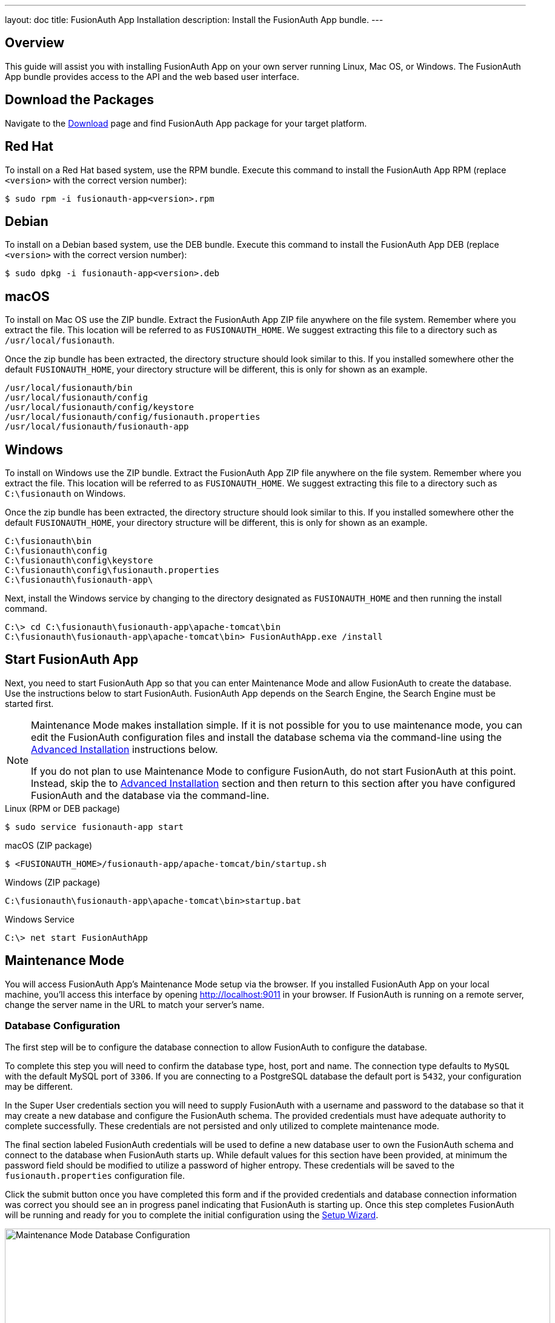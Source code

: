 ---
layout: doc
title: FusionAuth App Installation
description: Install the FusionAuth App bundle.
---

== Overview

This guide will assist you with installing FusionAuth App on your own server running Linux, Mac OS, or Windows. The FusionAuth App
bundle provides access to the API and the web based user interface.

== Download the Packages

Navigate to the https://fusionauth.io/downloads[Download] page and find FusionAuth App package for your target platform.

== Red Hat

To install on a Red Hat based system, use the RPM bundle. Execute this command to install the FusionAuth App RPM (replace `<version>` with
 the correct version number):

[source,shell]
----
$ sudo rpm -i fusionauth-app<version>.rpm
----

== Debian

To install on a Debian based system, use the DEB bundle. Execute this command to install the FusionAuth App DEB (replace `<version>` with
 the correct version number):

[source,shell]
----
$ sudo dpkg -i fusionauth-app<version>.deb
----

== macOS

To install on Mac OS use the ZIP bundle. Extract the FusionAuth App ZIP file anywhere on the file system. Remember where you extract the file.
 This location will be referred to as `FUSIONAUTH_HOME`. We suggest extracting this file to a directory such as `/usr/local/fusionauth`.

Once the zip bundle has been extracted, the directory structure should look similar to this. If you installed somewhere other the default `FUSIONAUTH_HOME`,
 your directory structure will be different, this is only for shown as an example.

[source,shell]
----
/usr/local/fusionauth/bin
/usr/local/fusionauth/config
/usr/local/fusionauth/config/keystore
/usr/local/fusionauth/config/fusionauth.properties
/usr/local/fusionauth/fusionauth-app
----

== Windows

To install on Windows use the ZIP bundle. Extract the FusionAuth App ZIP file anywhere on the file system. Remember where you extract
 the file. This location will be referred to as `FUSIONAUTH_HOME`. We suggest extracting this file to a directory such as `C:\fusionauth` on Windows.

Once the zip bundle has been extracted, the directory structure should look similar to this. If you installed somewhere other the default `FUSIONAUTH_HOME`,
 your directory structure will be different, this is only for shown as an example.

[source]
----
C:\fusionauth\bin
C:\fusionauth\config
C:\fusionauth\config\keystore
C:\fusionauth\config\fusionauth.properties
C:\fusionauth\fusionauth-app\
----

Next, install the Windows service by changing to the directory designated as `FUSIONAUTH_HOME` and then running the install command.

[source]
----
C:\> cd C:\fusionauth\fusionauth-app\apache-tomcat\bin
C:\fusionauth\fusionauth-app\apache-tomcat\bin> FusionAuthApp.exe /install
----

== Start FusionAuth App

Next, you need to start FusionAuth App so that you can enter Maintenance Mode and allow FusionAuth to create the database. Use the instructions
 below to start FusionAuth. FusionAuth App depends on the Search Engine, the Search Engine must be started first.

[NOTE]
====
Maintenance Mode makes installation simple. If it is not possible for you to use maintenance mode, you can edit the FusionAuth configuration
 files and install the database schema via the command-line using the <<advanced-installation,Advanced Installation>> instructions below.

If you do not plan to use Maintenance Mode to configure FusionAuth, do not start FusionAuth at this point. Instead, skip the to <<advanced-installation,Advanced Installation>>
 section and then return to this section after you have configured FusionAuth and the database via the command-line.
====


[source,shell]
.Linux (RPM or DEB package)
----
$ sudo service fusionauth-app start
----

[source,shell]
.macOS (ZIP package)
----
$ <FUSIONAUTH_HOME>/fusionauth-app/apache-tomcat/bin/startup.sh
----

[source]
.Windows (ZIP package)
----
C:\fusionauth\fusionauth-app\apache-tomcat\bin>startup.bat
----

[source]
.Windows Service
----
C:\> net start FusionAuthApp
----

== Maintenance Mode

You will access FusionAuth App's Maintenance Mode setup via the browser. If you installed FusionAuth App on your local machine, you'll
access this interface by opening http://localhost:9011 in your browser. If FusionAuth is running on a remote server, change the server
name in the URL to match your server's name.

=== Database Configuration

The first step will be to configure the database connection to allow FusionAuth to configure the database.

To complete this step you will need to confirm the database type, host, port and name. The connection type defaults to `MySQL` with the default
MySQL port of `3306`. If you are connecting to a PostgreSQL database the default port is `5432`, your configuration may be different.

In the Super User credentials section you will need to supply FusionAuth with a username and password to the database so that it may create
a new database and configure the FusionAuth schema. The provided credentials must have adequate authority to complete successfully. These credentials
are not persisted and only utilized to complete maintenance mode.

The final section labeled FusionAuth credentials will be used to define a new database user to own the FusionAuth schema and connect to the database
when FusionAuth starts up. While default values for this section have been provided, at minimum the password field should be modified to utilize
a password of higher entropy. These credentials will be saved to the `fusionauth.properties` configuration file.

Click the submit button once you have completed this form and if the provided credentials and database connection information was correct
you should see an in progress panel indicating that FusionAuth is starting up. Once this step completes FusionAuth will be running and ready for you to
complete the initial configuration using the link:../tutorials/setup-wizard[Setup Wizard].

image::maintenance-mode-database.png[Maintenance Mode Database Configuration,width=900,role=shadowed]

== Advanced Installation

These instructions will assist you in editing the FusionAuth configuration file and installing the database schema via the command-line. If you used Maintenance Mode to configure FusionAuth App, you can skip this section.

=== Database Schema

[WARNING]
====
**Security**

By default, the application is configured to connect to the database named fusionauth on localhost with the user name `fusionauth` and the password
`fusionauth``. For development and testing, you can use these defaults; however, we recommend a more secure password for production systems.
====

In the following examples, `<root_user>` is the name of the root user for your database. The `<root_user>` must be either the root user or
a user that has privileges to create databases. For MySQL, this is generally a user named `root`, on PostgreSQL, this is generally a user named `postgres`, your configuration may vary. Run the following SQL commands to configure the database for use by FusionAuth. Additionally, `<ordinary_user>` and `<ordinary_password>` are non-superuser accounts that are used to connect to the FusionAuth database.

[source,shell]
.MySQL
----
# Create the fusionauth database, replace <root_user> a valid superuser.
mysql --default-character-set=utf8 -u<root_user> -e "create database fusionauth character set = 'utf8mb4' collate = 'utf8mb4_bin';"

# Create the non-superuser account in the database, replace <root_user> a valid superuser, <ordinary_user> a valid non-superuser and <ordinary_password> with a secure password.
mysql --default-character-set=utf8mb4 -u<root_user> -e "create user <ordinary_user> identified by '<ordinary_password>'"

# Grant ordinary user all authority to fusionauth database, replace <root_user> a valid superuser and <ordinary_user> with your user from above.
mysql --default-character-set=utf8mb4 -u<root_user> -e "grant all on fusionauth.* to '<ordinary_user>'@'localhost'" fusionauth

# Create FusionAuth schema, run this command from the directory where you have extracted the FusionAuth Database Schema zip, replace <ordinary_user> and <ordinary_password> with the values from above.
mysql --default-character-set=utf8mb4 -u<ordinary_user> -p<ordinary_password> fusionauth < mysql.sql
----

[source,shell]
.PostgreSQL
----
# Create the fusionauth database, replace <root_user> a valid superuser.
psql -U<root_user> -c "CREATE DATABASE fusionauth ENCODING 'UTF-8' LC_CTYPE 'en_US.UTF-8' LC_COLLATE 'en_US.UTF-8' TEMPLATE template0"

# Note, if installing on Windows, the Encoding values are different, replace the previous command with this version.
psql -U<root_user> -c "CREATE DATABASE fusionauth ENCODING 'UTF-8' LC_CTYPE 'English_United States' LC_COLLATE 'English_United States' TEMPLATE template0;"

# Create the non-superuser account in the database, replace <root_user> a valid superuser, <ordinary_user> a valid non-superuser and <ordinary_password> with a secure password.
psql -U<root_user> -c "CREATE ROLE <ordinary_user> WITH LOGIN PASSWORD '<ordinary_password>';"

# Grant ordinary user all authority to fusionauth database, replace <root_user> a valid superuser and <ordinary_user> with your user from above.
psql -U<root_user> -c "GRANT ALL PRIVILEGES ON DATABASE fusionauth TO <ordinary_user>; ALTER DATABASE fusionauth OWNER TO <ordinary_user>;"

# Create FusionAuth schema, run this command from the directory where you have extracted the FusionAuth Database Schema zip, replace <ordinary_user> with
the value from above.
psql -U<ordinary_user> fusionauth < postgresql.sql
----

=== Configuration

Before starting FusionAuth for the first time, you'll need to add your database connection in the the configuration. The name of this
file is `fusionauth.properties`.

The configuration file may be found in the following directory, assuming you installed in the default locations. If you have installed in an
alternate location, the path to this file will be different.

Windows::
  `C:\fusionauth\config`

macOS or Linux::
  `/usr/local/fusionauth/config`

For more information about the other configuration options found in this file, see the link:../reference/configuration[Configuration Reference] section.

Find the default database JDBC url, username and password values, verify this information is correct. The default JDBC url is configured for MySQL,
if you're using PostgreSQL you'll need to update the URL. See the `database.url` property documentation in link:../reference/configuration[Configuration Reference] for more information.

[NOTE]
====
If you are using MySQL, your `database.url` property must have a parameter at the end like this: `?serverTimezone=UTC`. The `?` character is the
same as a standard URL parameter, so if you have additional parameters, you should only have a single `?` and parameters should be separated by `&`.
====

[source,ini]
.Database Configuration
----
database.url=jdbc:mysql://localhost:3306/fusionauth?serverTimezone=UTC
database.username=fusionauth
database.password=fusionauth
----

FusionAuth should now be configured, the database should be created and everything should be ready to run. You can start FusionAuth using
the instructions in the <<Start FusionAuth App>> section above.